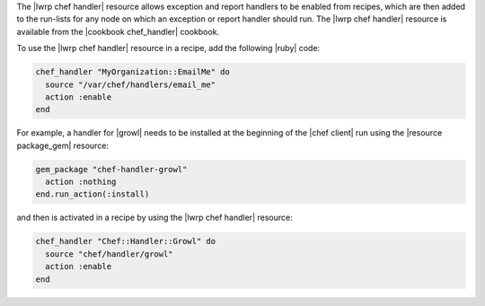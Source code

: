 .. The contents of this file are included in multiple topics.
.. This file should not be changed in a way that hinders its ability to appear in multiple documentation sets.


The |lwrp chef handler| resource allows exception and report handlers to be enabled from recipes, which are then added to the run-lists for any node on which an exception or report handler should run. The |lwrp chef handler| resource is available from the |cookbook chef_handler| cookbook.

To use the |lwrp chef handler| resource in a recipe, add the following |ruby| code:

.. code-block:: ruby

   chef_handler "MyOrganization::EmailMe" do
     source "/var/chef/handlers/email_me"
     action :enable
   end

For example, a handler for |growl| needs to be installed at the beginning of the |chef client| run using the |resource package_gem| resource:

.. code-block:: ruby

   gem_package "chef-handler-growl"
     action :nothing
   end.run_action(:install)

and then is activated in a recipe by using the |lwrp chef handler| resource:

.. code-block:: ruby

   chef_handler "Chef::Handler::Growl" do
     source "chef/handler/growl"
     action :enable
   end
